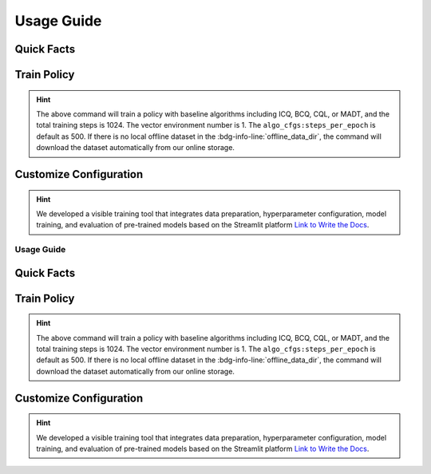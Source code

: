 Usage Guide
===========

Quick Facts
-----------

.. card::
    :class-card: sd-outline-info  sd-rounded-1
    :class-body: sd-font-weight-bold

    #. Here we provide :bdg-info-line:`Examples` of how to use D4MARL .
    #. You can train offline MARL policy by runnning :bdg-info-line:`python run_**` .
    #. You can customize the configuration of the algorithm by running on the visible platform :bdg-info-line:`streamlit run visualize.py` .
    #. You can run a run to download and train policy by setting :bdg-info-line:`download_dataset` as True .
    #. You can run an evaluation by simply clicking the :bdg-info-line:`compare methods` .
    #. You can choose the training curve color of each method by clicking the :bdg-info-line:`color` .
  

Train Policy
------------

.. card::
    :class-header: sd-bg-success sd-text-white
    :class-card: sd-outline-success  sd-rounded-1

    Example
    ^^^

    You can train an offline MARL policy by running:

    .. code-block:: bash

        if [ mode == "baseline" ]
        then
            python -u run_baseline_sc2.py \
                --offline_data_dir $path_to_data \
                --download_dataset true \   # download demo dataset to start a quick training
                --algorithm $baseline_algorithm \
        elif [ mode == "madt" ]
        then
            python -u run_madt_sc2.py \
                --offline_data_dir $path_to_data \
                --download_dataset true \
        fi


.. hint::
    The above command will train a policy with baseline algorithms including ICQ, BCQ, CQL, or MADT, and the total training steps is 1024. The vector environment number is 1. The ``algo_cfgs:steps_per_epoch`` is default as 500. If there is no local offline dataset in the :bdg-info-line:`offline_data_dir`, the command will download the dataset automatically from our online storage.

Customize Configuration
-----------------------

.. card::
    :class-header: sd-bg-success sd-text-white
    :class-card: sd-outline-success  sd-rounded-1

    Example
    ^^^

    You can also customize the configuration of the algorithm by running:

    .. code-block:: bash

        streamlit run visualize.py

    Here we provide a user interface, in this platform, you can choose which specific task and approach need to be trained offline:

    
.. hint::
    We developed a visible training tool that integrates data preparation, hyperparameter configuration, model training, and evaluation of pre-trained models based on the Streamlit platform `Link to Write the Docs <https://www.writethedocs.org/>`_.


===========
Usage Guide
===========

Quick Facts
-----------

.. card::
    :class-card: sd-outline-info  sd-rounded-1
    :class-body: sd-font-weight-bold

    #. Here we provide :bdg-info-line:`Examples` of how to use D4MARL .
    #. You can train offline MARL policy by runnning :bdg-info-line:`python run_**` .
    #. You can customize the configuration of the algorithm by running on the visible platform :bdg-info-line:`streamlit run visualize.py` .
    #. You can run a run to download and train policy by setting :bdg-info-line:`download_dataset` as True .
    #. You can run an evaluation by simply clicking the :bdg-info-line:`compare methods` .
    #. You can choose the training curve color of each method by clicking the :bdg-info-line:`color` .
  

Train Policy
------------

.. card::
    :class-header: sd-bg-success sd-text-white
    :class-card: sd-outline-success  sd-rounded-1

    Example
    ^^^

    You can train an offline MARL policy by running:

    .. code-block:: bash

        if [ mode == "baseline" ]
        then
            python -u run_baseline_sc2.py \
                --offline_data_dir $path_to_data \
                --download_dataset true \   # download demo dataset to start a quick training
                --algorithm $baseline_algorithm \
        elif [ mode == "madt" ]
        then
            python -u run_madt_sc2.py \
                --offline_data_dir $path_to_data \
                --download_dataset true \
        fi


.. hint::
    The above command will train a policy with baseline algorithms including ICQ, BCQ, CQL, or MADT, and the total training steps is 1024. The vector environment number is 1. The ``algo_cfgs:steps_per_epoch`` is default as 500. If there is no local offline dataset in the :bdg-info-line:`offline_data_dir`, the command will download the dataset automatically from our online storage.

Customize Configuration
-----------------------

.. card::
    :class-header: sd-bg-success sd-text-white
    :class-card: sd-outline-success  sd-rounded-1

    Example
    ^^^

    You can also customize the configuration of the algorithm by running:

    .. code-block:: bash

        streamlit run visualize.py

    Here we provide a user interface, in this platform, you can choose which specific task and approach need to be trained offline:

    
.. hint::
    We developed a visible training tool that integrates data preparation, hyperparameter configuration, model training, and evaluation of pre-trained models based on the Streamlit platform `Link to Write the Docs <https://www.writethedocs.org/>`_.

